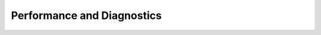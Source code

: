 Performance and Diagnostics
=============================


.. panels::

    .. toctree::
       :maxdepth: 1

       performance/index

    ---

    .. toctree::
       :maxdepth: 1

       diagnostics_and_troubleshooting/index
